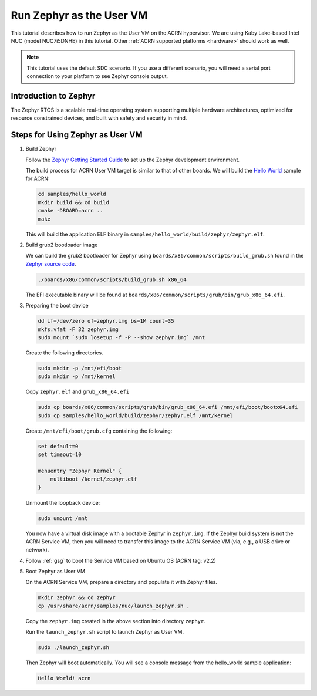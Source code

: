 .. _using_zephyr_as_uos:

Run Zephyr as the User VM
#########################

This tutorial describes how to run Zephyr as the User VM on the ACRN
hypervisor. We are using
Kaby Lake-based Intel NUC (model NUC7i5DNHE) in this tutorial.
Other :ref:`ACRN supported platforms <hardware>` should work as well.

.. note::
   This tutorial uses the default SDC scenario. If you use a different
   scenario, you will need a serial port connection to your platform to see
   Zephyr console output.

Introduction to Zephyr
**********************

The Zephyr RTOS is a scalable real-time operating system supporting multiple hardware architectures,
optimized for resource constrained devices, and built with safety and security in mind.

Steps for Using Zephyr as User VM
*********************************

#. Build Zephyr

   Follow the `Zephyr Getting Started Guide <https://docs.zephyrproject.org/latest/getting_started/>`_ to
   set up the Zephyr development environment.

   The build process for ACRN User VM target is similar to that of other
   boards. We will build the `Hello World
   <https://docs.zephyrproject.org/latest/samples/hello_world/README.html>`_
   sample for ACRN:

   .. code-block:: none

      cd samples/hello_world
      mkdir build && cd build
      cmake -DBOARD=acrn ..
      make

   This will build the application ELF binary in ``samples/hello_world/build/zephyr/zephyr.elf``.

#. Build grub2 bootloader image

   We can build the grub2 bootloader for Zephyr using ``boards/x86/common/scripts/build_grub.sh``
   found in the `Zephyr source code <https://github.com/zephyrproject-rtos/zephyr>`_.

   .. code-block:: none

      ./boards/x86/common/scripts/build_grub.sh x86_64

   The EFI executable binary will be found at ``boards/x86/common/scripts/grub/bin/grub_x86_64.efi``.

#. Preparing the boot device

   .. code-block:: none

      dd if=/dev/zero of=zephyr.img bs=1M count=35
      mkfs.vfat -F 32 zephyr.img
      sudo mount `sudo losetup -f -P --show zephyr.img` /mnt

   Create the following directories.

   .. code-block:: none

      sudo mkdir -p /mnt/efi/boot
      sudo mkdir -p /mnt/kernel

   Copy ``zephyr.elf`` and ``grub_x86_64.efi``

   .. code-block:: none

      sudo cp boards/x86/common/scripts/grub/bin/grub_x86_64.efi /mnt/efi/boot/bootx64.efi
      sudo cp samples/hello_world/build/zephyr/zephyr.elf /mnt/kernel

   Create ``/mnt/efi/boot/grub.cfg`` containing the following:

   .. code-block:: console

      set default=0
      set timeout=10

      menuentry "Zephyr Kernel" {
          multiboot /kernel/zephyr.elf
      }

   Unmount the loopback device:

   .. code-block:: none

      sudo umount /mnt

   You now have a virtual disk image with a bootable Zephyr in ``zephyr.img``.
   If the Zephyr build system is not
   the ACRN Service VM, then you will need to transfer this image to the
   ACRN Service VM (via, e.g., a USB drive or network).

#. Follow :ref:`gsg` to boot the Service VM based on Ubuntu OS (ACRN tag: v2.2)

#. Boot Zephyr as User VM

   On the ACRN Service VM, prepare a directory and populate it with Zephyr files.

   .. code-block:: none

      mkdir zephyr && cd zephyr
      cp /usr/share/acrn/samples/nuc/launch_zephyr.sh .

   Copy the ``zephyr.img`` created in the above section into directory
   ``zephyr``.

   Run the ``launch_zephyr.sh`` script to launch Zephyr as User VM.

   .. code-block:: none

      sudo ./launch_zephyr.sh

   Then Zephyr will boot automatically. You will see a console message from the hello_world sample application:

   .. code-block:: console

      Hello World! acrn
